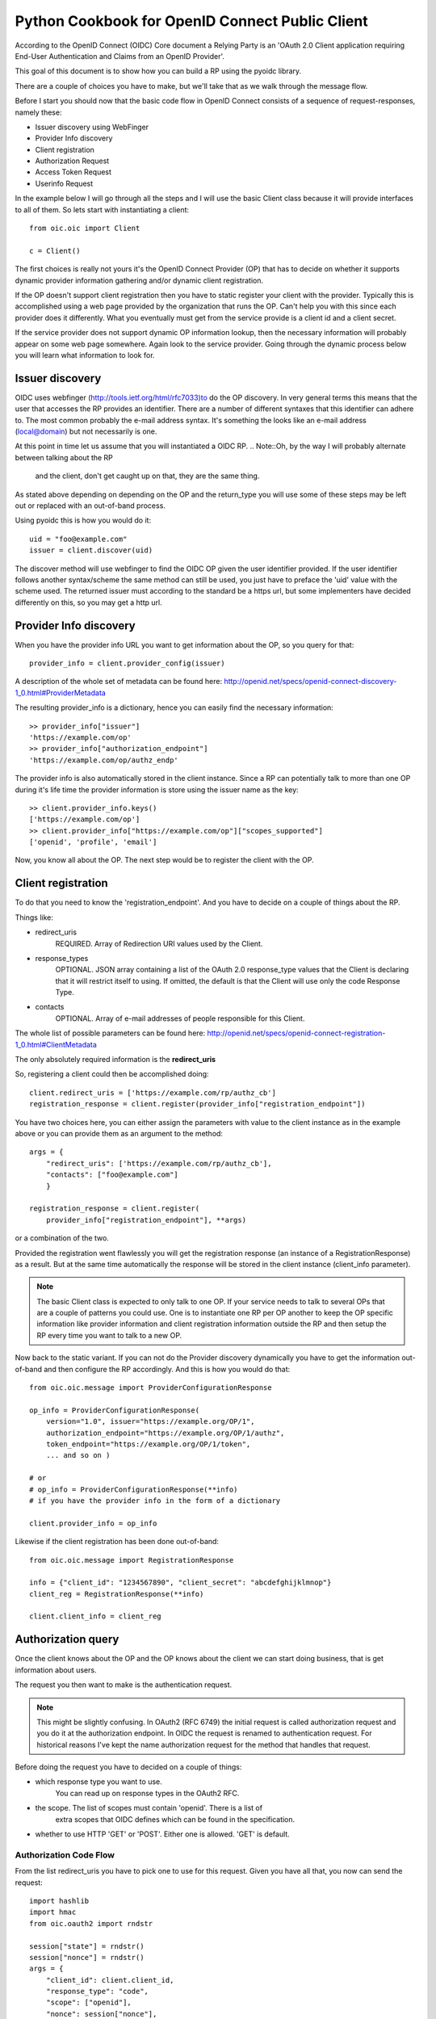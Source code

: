 .. _howto_rp:

Python Cookbook for OpenID Connect Public Client
================================================

According to the OpenID Connect (OIDC) Core document
a Relying Party is an 'OAuth 2.0 Client application requiring End-User
Authentication and Claims from an OpenID Provider'.

This goal of this document is to show how you can build a RP using the pyoidc
library.

There are a couple of choices you have to make, but we'll take that as
we walk through the message flow.

Before I start you should now that the basic code flow in OpenID Connect
consists of a sequence of request-responses, namely these:

* Issuer discovery using WebFinger
* Provider Info discovery
* Client registration
* Authorization Request
* Access Token Request
* Userinfo Request


In the example below I will go through all the steps and I will use the basic
Client class because it will provide interfaces to all of them.
So lets start with instantiating a client::

    from oic.oic import Client

    c = Client()


The first choices is really not yours it's the OpenID Connect Provider (OP)
that has to decide on whether it supports dynamic provider information
gathering and/or dynamic client registration.

If the OP doesn't support client registration then you have to static register
your client with the provider. Typically this is accomplished using a web
page provided by the organization that runs the OP. Can't help
you with this since each provider does it differently. What you eventually
must get from the service provide is a client id and a client secret.

If the service provider does not support dynamic OP information lookup, then
the necessary information will probably appear on some web page somewhere.
Again look to the service provider. Going through the dynamic process below
you will learn what information to look for.

Issuer discovery
----------------

OIDC uses webfinger (http://tools.ietf.org/html/rfc7033)to do the OP discovery.
In very general terms this means
that the user that accesses the RP provides an identifier. There are a number
of different syntaxes that this identifier can adhere to. The most common
probably the e-mail address syntax. It's something the looks like an e-mail
address (local@domain) but not necessarily is one.

At this point in time let us assume that you will instantiated a OIDC RP.
.. Note::Oh, by the way I will probably alternate between talking about the RP
    and the client, don't get caught up on that, they are the same thing.


As stated above depending on depending on the OP and the return_type you
will use some of these steps may be left out or replaced with an out-of-band
process.

Using pyoidc this is how you would do it::

    uid = "foo@example.com"
    issuer = client.discover(uid)

The discover method will use webfinger to find the OIDC OP given the user
identifier provided. If the user identifier follows another syntax/scheme
the same method can still be used, you just have to preface the 'uid'
value with the scheme used.
The returned issuer must according to the standard be a https url, but some
implementers have decided differently on this, so you may get a http url.

Provider Info discovery
-----------------------

When you have the provider info URL you want to get information about the OP, so
you query for that::

    provider_info = client.provider_config(issuer)

A description of the whole set of metadata can be found here:
http://openid.net/specs/openid-connect-discovery-1_0.html#ProviderMetadata

.. Note::One parameter of the provider info is the issuer parameter this
     is supposed to be *exactly* the same as the URL you used to fetch the
     information. Now, this isn't valid for some providers. You can tell the
     client to not care about this by setting
     client.allow["issuer_mismatch"] = True

The resulting provider_info is a dictionary, hence you can easily find the
necessary information::

    >> provider_info["issuer"]
    'https://example.com/op'
    >> provider_info["authorization_endpoint"]
    'https://example.com/op/authz_endp'

The provider info is also automatically stored in the client instance.
Since a RP can potentially talk to more than one OP during it's life time
the provider information is store using the issuer name as the key::

    >> client.provider_info.keys()
    ['https://example.com/op']
    >> client.provider_info["https://example.com/op"]["scopes_supported"]
    ['openid', 'profile', 'email']


Now, you know all about the OP. The next step would be to register the
client with the OP.


Client registration
-------------------

To do that you need to know the 'registration_endpoint'.
And you have to decide on a couple of things about the RP.

Things like:

* redirect_uris
    REQUIRED. Array of Redirection URI values used by the Client.
* response_types
    OPTIONAL. JSON array containing a list of the OAuth 2.0 response_type
    values that the Client is declaring that it will restrict itself to using.
    If omitted, the default is that the Client will use only the code Response
    Type.
* contacts
    OPTIONAL. Array of e-mail addresses of people responsible for this Client.

The whole list of possible parameters can be found here:
http://openid.net/specs/openid-connect-registration-1_0.html#ClientMetadata

The only absolutely required information is the **redirect_uris**

So, registering a client could then be accomplished doing::

    client.redirect_uris = ['https://example.com/rp/authz_cb']
    registration_response = client.register(provider_info["registration_endpoint"])

You have two choices here, you can either assign the parameters with value to
the client instance as in the example above or you can provide them as an
argument to the method::

    args = {
        "redirect_uris": ['https://example.com/rp/authz_cb'],
        "contacts": ["foo@example.com"]
        }

    registration_response = client.register(
        provider_info["registration_endpoint"], **args)

or a combination of the two.

Provided the registration went flawlessly you will get the registration response
(an instance of a RegistrationResponse) as a result. But at the same time
automatically the response will be stored in the client instance
(client_info parameter).

.. Note:: The basic Client class is expected to only talk to one OP. If your service
    needs to talk to several OPs that are a couple of patterns you could use.
    One is to instantiate one RP per OP another to keep the OP specific information
    like provider information and client registration information outside the
    RP and then setup the RP every time you want to talk to a new OP.

Now back to the static variant. If you can not do the Provider discovery
dynamically you have to get the information out-of-band and then configure
the RP accordingly. And this is how you would do that::

    from oic.oic.message import ProviderConfigurationResponse

    op_info = ProviderConfigurationResponse(
        version="1.0", issuer="https://example.org/OP/1",
        authorization_endpoint="https://example.org/OP/1/authz",
        token_endpoint="https://example.org/OP/1/token",
        ... and so on )

    # or
    # op_info = ProviderConfigurationResponse(**info)
    # if you have the provider info in the form of a dictionary

    client.provider_info = op_info

Likewise if the client registration has been done out-of-band::

    from oic.oic.message import RegistrationResponse

    info = {"client_id": "1234567890", "client_secret": "abcdefghijklmnop"}
    client_reg = RegistrationResponse(**info)

    client.client_info = client_reg


Authorization query
-------------------

Once the client knows about the OP and the OP knows about the client we can
start doing business, that is get information about users.

The request you then want to make is the authentication request.

.. Note:: This might be slightly confusing. In OAuth2 (RFC 6749) the initial
    request is called authorization request and you do it at the authorization
    endpoint. In OIDC the request is renamed to authentication request.
    For historical reasons I've kept the name authorization request for the
    method that handles that request.

Before doing the request you have to decided on a couple of things:

* which response type you want to use.
    You can read up on response types in the OAuth2 RFC.
* the scope. The list of scopes must contain 'openid'. There is a list of
    extra scopes that OIDC defines which can be found in the specification.
* whether to use HTTP 'GET' or 'POST'. Either one is allowed. 'GET' is default.

Authorization Code Flow
^^^^^^^^^^^^^^^^^^^^^^^

From the list redirect_uris you have to pick one to use for this request.
Given you have all that, you now can send the request::

    import hashlib
    import hmac
    from oic.oauth2 import rndstr

    session["state"] = rndstr()
    session["nonce"] = rndstr()
    args = {
        "client_id": client.client_id,
        "response_type": "code",
        "scope": ["openid"],
        "nonce": session["nonce"],
        "redirect_uri": client.redirect_uris[0]
    }

    result = client.do_authorization_request(state=session["state"],
                                             request_args=args)

The arguments *state* are use to keep track on responses to
outstanding requests (state).

*nonce* is a string value used to associate a Client session with an ID Token,
and to mitigate replay attacks.

Since you will need both these arguments later in the process you probably
want to store them in a session object (assumed to look like a dictionary).

Most probable the response to this request will be a redirect to some other
URL where the authentication is performed.

Eventually a response is sent to the URL given as the redirect_uri.

You can parse this response by doing::

    from oic.oic.message import AuthorizationResponse

    # If you're in a WSGI environment
    response = environ["QUERY_STRING"]

    aresp = client.parse_response(AuthorizationResponse, info=response,
                                  sformat="urlencoded")

    code = aresp["code"]
    assert aresp["state"] == session["state"]

*aresp* is an instance of an AuthorizationResponse or an ErrorResponse.
The later if an error was return from the OP.
Among other things you should get back in the authorization response is
the same state value as you used
when sending the request. If you used the response_type='code' then you
should also receive a grant code which you then can use to get the access
token::

    args = {
        "code": aresp["code"],
        "redirect_uri": client.redirect_uris[0],
        "client_id": client.client_id,
        "client_secret": client.client_secret
    }

    resp = client.do_access_token_request(scope="openid",
                                          state=aresp["state"],
                                          request_args=args,
                                          authn_method="client_secret_post"
                                          )


'scope' has to be the same as in the authorization request.

If you don't specify a specific client authentication method, then
*client_secret_basic* is used.

You have to provide client_id and client_secret as arguments, how they are used
depends on the authentication method used.

The resp you get back is an instance of an AccessTokenResponse or again possibly
an ErrorResponse instance.

If it's an AccessTokenResponse the information in the response will be stored
in the client instance with *state* as the key for future use.
One if the items in the response will be the ID Token which contains information
about the authentication.
One parameter (or claim as its also called) is the nonce you provider with
the authroization request.

And then the final request, the user info request::

    userinfo = client.do_user_info_request(state=aresp["state"])

Using the *state* the client library will find the appropriate access token
and based on the token type chose the authentication method.

*userinfo* in an instance of OpenIDSchema or ErrorResponse. Given that you have
used openid as the scope, *userinfo* will not contain a lot of information.
actually only the *sub* parameter.

Implicit Flow
^^^^^^^^^^^^^

When using the Implicit Flow, all tokens are returned from the Authorization
Endpoint; the Token Endpoint is not used.

So::

    from oic.oauth2 import rndstr

    seession["state"] = rndstr()
    session["nonce"] = rndstr()
    args = {
        "client_id": client.client_id,
        "response_type": ["id_token", "token"],
        "scope": ["openid"],
        "nonce": session["nonce"],
        "redirect_uri": client.redirect_uris[0]
    }

    result = client.do_authorization_request(state=session["state"],
                                             request_args=args)


As for the Authorization Code Flow the authentication part will begin
with a redirect to a login page and end with a redirect back to the
registered redirect_uri.

Since the response will be return as a fragment you need some special code
to catch that information. How you do that depends on your setup.

Again the response can be parse by doing::

    from oic.oic.message import AuthorizationResponse

    aresp = client.parse_response(AuthorizationResponse, info=response,
                                  sformat="urlencoded")

    assert aresp["state"] == client.state

Now *aresp* will not contain any code reference but instead an access token and
an ID token. The access token can be used as described above to fetch user
information.

Using Implicit Flow instead of Authorization Code Flow will save you a
round trip but at the same time you will get an access token and no
refresh_token. So in order to get a new access token you have to perform another
authorization request.
